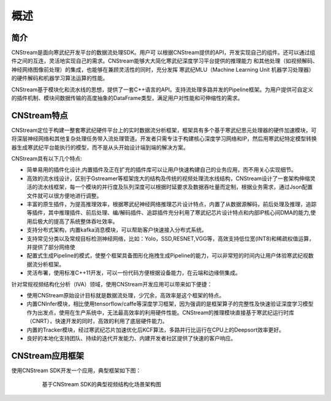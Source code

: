 .. _topics-Overview:

概述
=============================

简介
-----------------------------

CNStream是面向寒武纪开发平台的数据流处理SDK。用户可
以根据CNStream提供的API，开发实现自己的组件。还可以通过组件之间的互连，灵活地实现自己的需求。CNStream能够大大简化寒武纪深度学习平台提供的推理能力
和其他处理（如视频解码、神经⽹络图像前处理）的集成，也能够在兼顾灵活性的同时，充分发挥
寒武纪MLU（Machine Learning Unit 机器学习处理器）的硬件解码和机器学习算法运算的性能。

CNStream基于模块化和流水线的思想，提供了一套C++语言的API。支持流处理多路并发的Pipeline框架。为用户提供可自定义的插件机制、模块间数据传输的高度抽象的DataFrame类型，满足用户对性能和可伸缩性的需求。

CNStream特点
-----------------------------
CNStream定位于构建一整套寒武纪硬件平台上的实时数据流分析框架，框架具有多个基于寒武纪思元处理器的硬件加速模块，可将深层神经网络和其他复杂处理任务带入流处理管道。开发者只需专注于构建核心深度学习网络和IP，然后用寒武纪特定模型转换器生成寒武纪平台能执行的模型，而不是从头开始设计端到端的解决方案。

CNStream具有以下几个特点:

* 简单易用的插件化设计,内置插件及正在扩充的插件库可以让用户快速构建自己的业务应用，而不用关心实现细节。

* 高效的流水线设计，区别于Gstreamer等框架庞大的结构及传统的视频处理流水线结构，CNStream设计了一套架构伸缩灵活的流水线框架，每一个模块的并行度及队列深度可以根据时延要求及数据吞吐量而定制，根据业务需求，通过Json配置文件就可以很方便地进行调整。

* 丰富的原生插件，为提高推理效率，根据寒武纪神经网络推理芯片设计特点，内置了从数据源解码，前后处理及推理，追踪等插件，其中推理插件、前后处理、编/解码插件、追踪插件充分利用了寒武纪芯片设计特点和内部IP核心间DMA的能力,使用后极大的提高了系统整体吞吐效率。

* 支持分布式架构，内置kafka消息模块，可以帮助客户快速接入分布式系统。

* 支持常见分类以及常规目标检测神经网络，比如：Yolo，SSD,RESNET,VGG等，高效支持低位宽(INT8)和稀疏权值运算，并提供了部分网络使

* 配置式生成Pipeline的模式，使整个框架具备图形化拖拽生成Pipeline的能力，可以非常短的时间内让用户体验寒武纪视数据流分析框架。

* 灵活布署，使用标准C++11开发，可以一份代码方便根据设备能力，在云端和边缘侧集成。


针对常规视频结构化分析（IVA）领域，使用CNStream开发应用可以带来如下便捷：

* 使用CNStream原始设计目标就是数据流处理，少冗余，高效率是这个框架的特点。

* 内置CNInfer模块，相比使用tensorflow/caffe等深度学习框架，因为强调的是框架算子的完整性及快速验证深度学习模型作为出发点，使用在生产系统中，无法最高效率的利用硬件性能。CNStream的推理模块直接基于寒武纪运行时库（CNRT），快速开发的同时，高效的利用了底层硬件能力。

* 内置的Tracker模块，经过寒武纪芯片加速优化后KCF算法，多路并行比运行在CPU上的Deepsort效率更好。

* 良好的本地化支持团队、持续的迭代开发能力、内建开发者社区提供了快速的客户响应。


CNStream应用框架
-----------------------------
使用CNStream SDK开发一个应用，典型框架如下图：

    .. figure::  ../images/detection_flow.png

       基于CNStream SDK的典型视频结构化场景架构图 

